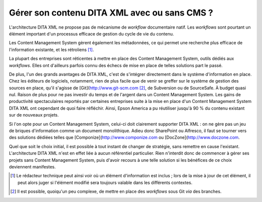.. Copyright 2011-2018 Olivier Carrère
.. Cette œuvre est mise à disposition selon les termes de la licence Creative
.. Commons Attribution - Pas d'utilisation commerciale - Partage dans les mêmes
.. conditions 4.0 international.

.. code review: no code

.. _gerer-son-contenu-dita-xml-avec-ou-sans-cms:

Gérer son contenu DITA XML avec ou sans CMS ?
=============================================

L'architecture DITA XML ne propose pas de
mécanisme de *workflow* documentaire natif. Les *workflows* sont pourtant un
élément important d'un processus efficace de gestion du cycle de vie du
contenu.

Les Content Management System gèrent également les métadonnées, ce qui permet une recherche plus
efficace de l'information existante, et les rétroliens [#]_.

La plupart des entreprises sont réticentes à mettre en place des Content Management System, outils
dédiés aux *workflows*. Elles ont d'ailleurs parfois connu des échecs de mise en
place de telles solutions part le passé.

De plus, l'un des grands avantages de DITA XML, c'est de s'intégrer directement
dans le système d'information en place. Chez les éditeurs de logiciels,
notamment, rien de plus facile que de venir se greffer sur le système de gestion
des sources en place, qu'il s'agisse de [Git](http://www.git-scm.com [#]_, de
Subversion ou de SourceSafe. À budget quasi nul. Raison de plus pour ne pas
investir du temps et de l'argent dans un Content Management System.  Les gains de productivité
spectaculaires reportés par certaines entreprises suite à la mise en place d'un
Content Management System DITA XML ont cependant de quoi faire réfléchir. Ainsi, Epson America a pu
réutiliser jusqu'à 90 % du contenu existant sur de nouveaux projets.

Si l'on opte pour un Content Management System, celui-ci doit clairement supporter DITA XML : on ne gère
pas un jeu de briques d'information comme un document monolithique. Adieu donc
SharePoint ou Alfresco, il faut se tourner vers des solutions dédiées telles que
[Componize](http://www.componize.com ou [DocZone](http://www.doczone.com.

Quel que soit le choix initial, il est possible à tout instant de changer de
stratégie, sans remettre en cause l'existant. L'architecture DITA XML n'est en
effet liée à aucun référentiel particulier. Rien n'interdit donc de commencer à
gérer ses projets sans Content Management System, puis d'avoir recours à une telle solution si les
bénéfices de ce choix deviennent manifestes.

.. only:: html

   .. rubric:: Notes

.. [#] Le rédacteur technique peut ainsi voir où un élément d'information
       est inclus ; lors de la mise à jour de cet élément, il peut alors juger
       si l'élément modifié sera toujours valable dans les différents contextes.

.. [#] Il est possible, quoiqu'un peu complexe, de mettre en place des *workflows*
       sous Git *via* des branches.

.. seealso::

   - :ref:`git-du-fichier-au-contenu`

.. text review: yes
